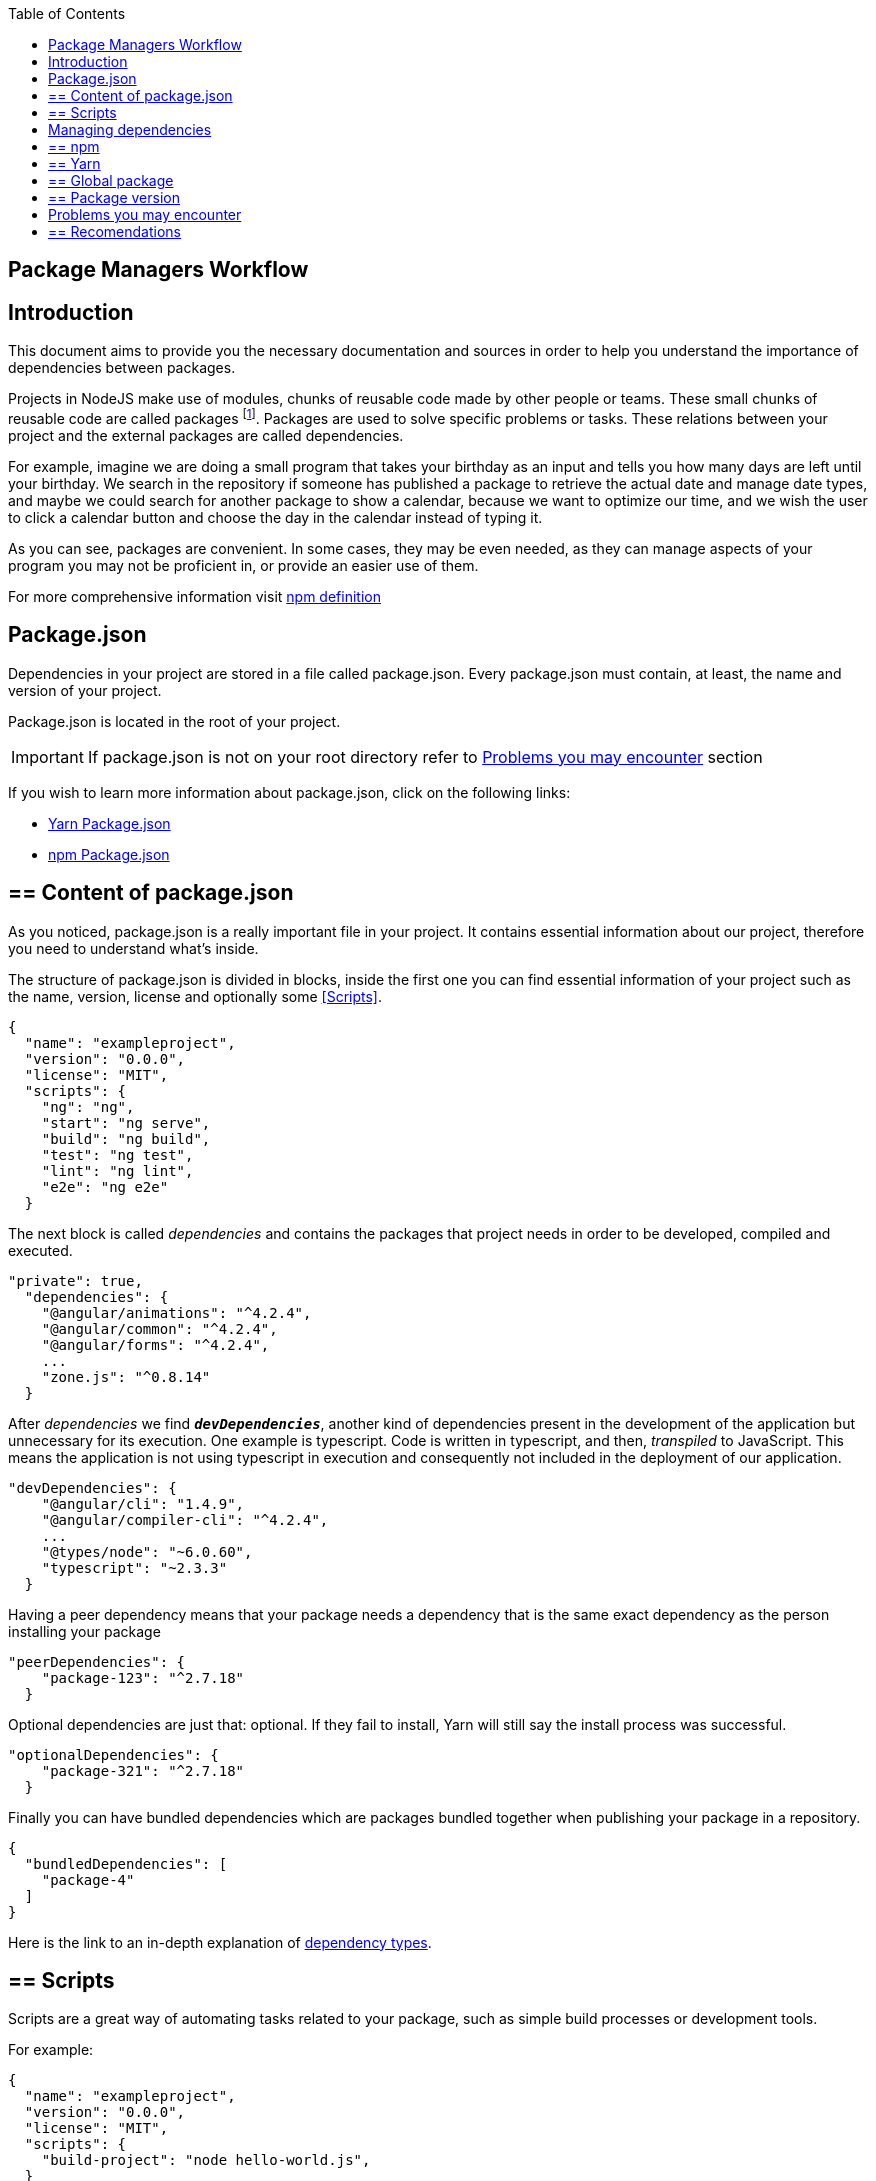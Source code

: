 :toc: macro

ifdef::env-github[]
:tip-caption: :bulb:
:note-caption: :information_source:
:important-caption: :heavy_exclamation_mark:
:caution-caption: :fire:
:warning-caption: :warning:
endif::[]

toc::[]
:idprefix:
:idseparator: -
:reproducible:
:source-highlighter: rouge
:listing-caption: Listing

== Package Managers Workflow

==  Introduction

// v1.0, 2017-11,

This document aims to provide you the necessary documentation and sources in order to help you understand the importance of dependencies between packages.

Projects in NodeJS make use of modules, chunks of reusable code made by other people or teams. These small chunks of reusable code are called packages footnote:[A package is a file or directory that is described by a package.json. .]. Packages are used to solve specific problems or tasks. These relations between your project and the external packages are called dependencies.

For example, imagine we are doing a small program that takes your birthday as an input and tells you how many days are left until your birthday. We search in the repository if someone has published a package to retrieve the actual date and manage date types, and maybe we could search for another package to show a calendar, because we want to optimize our time, and we wish the user to click a calendar button and choose the day in the calendar instead of typing it.

As you can see, packages are convenient. In some cases, they may be even needed, as they can manage aspects of your program you may not be proficient in, or provide an easier use of them.

For more comprehensive information visit https://docs.npmjs.com/getting-started/what-is-npm[npm definition]

== Package.json

Dependencies in your project are stored in a file called package.json. Every package.json must contain, at least, the name and version of your project.

Package.json is located in the root of your project.

[IMPORTANT]
If package.json is not on your root directory refer to <<Problems you may encounter>> section

If you wish to learn more information about package.json, click on the following links: 

* https://yarnpkg.com/en/docs/package-json[Yarn Package.json] 
* https://docs.npmjs.com/getting-started/using-a-package.json[npm Package.json]

== ==  Content of package.json

As you noticed, package.json is a really important file in your project. It contains essential information about our project, therefore you need to understand what's inside.

The structure of package.json is divided in blocks, inside the first one you can find essential information of your project such as the name, version, license and optionally some <<Scripts>>.

[source,json]
----
{
  "name": "exampleproject",
  "version": "0.0.0",
  "license": "MIT",
  "scripts": {
    "ng": "ng",
    "start": "ng serve",
    "build": "ng build",
    "test": "ng test",
    "lint": "ng lint",
    "e2e": "ng e2e"
  }
----

The next block is called _dependencies_ and contains the packages that project needs in order to be developed, compiled and executed. 

[source,json]
----
"private": true, 
  "dependencies": { 
    "@angular/animations": "^4.2.4",
    "@angular/common": "^4.2.4",
    "@angular/forms": "^4.2.4",
    ...
    "zone.js": "^0.8.14"
  }
----

After _dependencies_ we find `*_devDependencies_*`, another kind of dependencies present in the development of the application but unnecessary for its execution. One example is typescript. Code is written in typescript, and then, _transpiled_ to JavaScript. This means the application is not using typescript in execution and consequently not included in the deployment of our application.

[source,json]
----
"devDependencies": {
    "@angular/cli": "1.4.9",
    "@angular/compiler-cli": "^4.2.4",
    ...
    "@types/node": "~6.0.60",
    "typescript": "~2.3.3"
  }
----

Having a peer dependency means that your package needs a dependency that is the same exact dependency as the person installing your package

[source,json]
----
"peerDependencies": {
    "package-123": "^2.7.18"
  }
----

Optional dependencies are just that: optional. If they fail to install, Yarn will still say the install process was successful.

[source,json]
----
"optionalDependencies": {
    "package-321": "^2.7.18"
  }
----

Finally you can have bundled dependencies which are packages bundled together when publishing your package in a repository.

[source,json]
----
{
  "bundledDependencies": [
    "package-4"
  ]
}
----

Here is the link to an in-depth explanation of https://yarnpkg.com/en/docs/dependency-types[dependency types]{zwsp}.

== ==  Scripts

Scripts are a great way of automating tasks related to your package, such as simple build processes or development tools.

For example:

[source,json]
----
{
  "name": "exampleproject",
  "version": "0.0.0",
  "license": "MIT",
  "scripts": {
    "build-project": "node hello-world.js",
  }
----

You can run that script by running the command `yarn (run) script` or `npm run script`, check the example below: 

[source, bash]
-----
$ yarn (run) build-project    # run is optional
$ npm run build-project
-----

There are special reserved words for scripts, like pre-install, which will execute the script automatically
before the package you install are installed.

Check different uses for scripts in the following links:

* https://yarnpkg.com/en/docs/package-json#toc-scripts[Yarn scripts documentation]
* https://docs.npmjs.com/misc/scripts[npm scripts documentation]

Or you can go back to 
<<Content of package.json>>{zwsp}. +

== Managing dependencies

In order to manage dependencies we recommend using package managers in your projects.

A big reason is their usability. Adding or removing a package is really easy, and by doing so, packet manager update the package.json and copies (or removes) the package in the needed location, with a single command.

Another reason, closely related to the first one, is reducing human error by automating the package management process.

Two of the package managers you can use in NodeJS projects are "yarn" and "npm". While you can use both, we encourage you to use only one of them while working on projects. Using both may lead to different dependencies between members of the team.

== ==  npm

We'll start by installing npm following this small guide https://docs.npmjs.com/getting-started/installing-node[here].

As stated on the web, npm comes inside of NodeJS, and must be updated after installing NodeJS, in the same guide you used earlier are written the instructions to update npm.

*How npm works*

In order to explain how npm works, let's take a command as an example:

[source,bash]
----
$ npm install @angular/material @angular/cdk
----

This command tells npm to look for the packages `@angular/material` and `@angular/cdk` in the npm registry, download and decompress them in the folder node_modules along with their own dependencies. Additionally, npm will update package.json and create a new file called package-lock.json.

After initialization and installing the first package there will be a new folder called node_modules in your project. This folder is where your packages are unzipped and stored, following a tree scheme.

Take in consideration both npm and yarn need a package.json in the root of your project in order to work properly. If after creating your project don't have it, download again the package.json from the repository or you'll have to start again.

*Brief overview of commands*

If we need to create a package.json from scratch, we can use the command *init*. This command asks the user for basic information about the project and creates a brand new package.json.

[source, bash]
----
$ npm init
----

Install (or i) installs all modules listed as dependencies in package.json *locally*. You can also specify a package, and install that package. Install can also be used with the parameter `-g`, which tells npm to install the <<Global package>>.  

[source, bash]
----------------
$ npm install
$ npm i
$ npm install Package 
----------------

[NOTE]
Earlier versions of npm did *not* add dependencies to package.json unless it was used with the flag `--save`, so npm install package would be npm install `--save` package, you have one example below.

[source, bash]
----
$ npm install --save Package
----

Npm needs flags in order to know what kind of dependency you want in your project, in npm you need to put the flag `-D` or `--save-dev` to install `devDependencies`, for more information consult the links at the end of this section.

[source, bash]
----
$ npm install -D package
$ npm install --save-dev package
----

{zwsp}

The next command uninstalls the module you specified in the command. 

[source, bash]
--------------
$ npm uninstall Package
--------------

`ls` command shows us the dependencies like a nested tree, useful if you have few packages, not so useful when you need a lot of packages.

[source, bash]
------------
$ npm ls
------------

----------------------------
npm@@VERSION@ /path/to/npm
└─┬ init-package-json@0.0.4
  └── promzard@0.1.5
----------------------------
.example tree

We recommend you to learn more about npm commands in the following https://docs.npmjs.com/[link], navigating to the section CLI commands.

*About Package-lock.json*

Package-lock.json describes the dependency tree resulting of using package.json and npm. 
Whenever you update, add or remove a package, package-lock.json is deleted and redone with
the new dependencies.

[source,json]
----
 "@angular/animations": {
      "version": "4.4.6",
      "resolved": "https://registry.npmjs.org/@angular/animations/-/animations-4.4.6.tgz",
      "integrity": "sha1-+mYYmaik44y3xYPHpcl85l1ZKjU=",
      "requires": {
        "tslib": "1.8.0"
      }
----

This lock file is checked every time the command npm i (or npm install) is used without specifying a package,
in the case it exists and it's valid, npm will install the exact tree that was generated, such that subsequent
installs are able to generate identical dependency trees.

[WARNING]
It is *not* recommended to modify this file yourself. It's better to leave its management to npm.

More information is provided by the npm team at https://docs.npmjs.com/files/package-lock.json[package-lock.json]

== ==  Yarn

Yarn is an alternative to npm, if you wish to install yarn follow the guide https://yarnpkg.com/en/docs/install[getting started with yarn] and download the correct version for your operative system. NodeJS is also needed you can find it https://nodejs.org/en/[here].

*Working with yarn*

Yarn is used like npm, with small differences in syntax, for example _npm install module_ is changed to _yarn add module_.

[source, bash]
$ yarn add @covalent

This command is going to download the required packages, modify package.json, put the package in the folder node_modules and makes a new yarn.lock with the new dependency.

However, unlike npm, yarn maintains a cache with packages you download inside. You don't need to download every file every time you do a general installation. This means installations faster than npm.

Similarly to npm, yarn creates and maintains his own lock file, called yarn.lock. Yarn.lock gives enough information about the project for dependency tree to be reproduced.

*yarn commands*

Here we have a brief description of yarn's most used commands:

[source, bash]
----
$ yarn add Package
$ yarn add --dev Package
----

Adds a package *locally* to use in your package. Adding the flags `--dev` or `-D` will add them to `devDependencies` instead of the default dependencies, if you need more information check the links at the end of the section.

[source, bash]
----
$ yarn init
----

Initializes the development of a package.

[source, bash]
----
$ yarn install
----

Installs all the dependencies defined in a package.json file, you can also write "yarn" to achieve the same effect.

[source, bash]
----
$ yarn remove Package 
----

You use it when you wish to remove a package from your project.

[source, bash]
----
$ yarn global add Package
----

Installs the <<Global package>>.

Please, refer to the documentation to learn more about yarn commands and their attributes: https://yarnpkg.com/en/docs/cli/[yarn commands]

*yarn.lock*

This file has the same purpose as Package-lock.json, to guide the packet manager, in this case yarn,
to install the dependency tree specified in yarn.lock.

Yarn.lock and package.json are 
essential files when collaborating in a project more co-workers and may be a
source of errors if programmers do not use the same manager. 

Yarn.lock follows the same structure as package-lock.json, you can find an example of dependency below:

[source,json]
----
"@angular/animations@^4.2.4":
  version "4.4.6"
  resolved "https://registry.yarnpkg.com/@angular/animations/-/animations-4.4.6.tgz#fa661899a8a4e38cb7c583c7a5c97ce65d592a35"
  dependencies:
    tslib "^1.7.1"
----

[WARNING]
As with package-lock.json, it's strongly *not* advised to modify this file. Leave its management to yarn

You can learn more about yarn.lock here: https://yarnpkg.com/en/docs/yarn-lock[yarn.lock]

== ==  Global package

Global packages are packages installed in your operative system instead of your local project, 
global packages useful for developer tooling that is not part of any individual project but instead is used for local commands.

A good example of global package is `@angular/cli`, a command line interface for angular used in our projects. You can install
a global package in npm with "npm install -g package" and "yarn global add package" with yarn, you have a npm example below:

.npm global package
--------------
npm install –g @angular/cli
-------------- 

https://docs.npmjs.com/getting-started/installing-npm-packages-globally[Global npm] +
https://yarnpkg.com/lang/en/docs/cli/global/[Global yarn]

== ==  Package version

Dependencies are critical to the success of a package. You must be extra careful about
which version packages are using, one package in a different version may break your code.

Versioning in npm and yarn, follows a semantic called semver, following the logic 
MAJOR.MINOR.PATCH, like for example, @angular/animations: 4.4.6.

*Different versions*

Sometimes, packages are installed with a different version from the one initially installed.
This happens because package.json also contains the range of versions we allow yarn or npm to
install or update to, example:

[source, json]
----
"@angular/animations": "^4.2.4"
----

And here the installed one:

[source,json]
----
 "@angular/animations": {
      "version": "4.4.6",
      "resolved": "https://registry.npmjs.org/@angular/animations/-/animations-4.4.6.tgz",
      "integrity": "sha1-+mYYmaik44y3xYPHpcl85l1ZKjU=",
      "requires": {
        "tslib": "1.8.0"
      }
----

As you can see, the version we initially added is 4.2.4, and the version finally installed after 
a global installation of all packages, 4.4.6.

Installing packages without package-lock.json or yarn.lock using their respective packet managers, will always
end with npm or yarn installing the latest version allowed by package.json.

"@angular/animations": "^4.2.4" contains not only the version we added, but also the range we allow npm and yarn
to update. Here are some examples: 

[source, json]
"@angular/animations": "<4.2.4"

The version installed must be lower than 4.2.4 .

[source, json]
"@angular/animations": ">=4.2.4"

The version installed must be greater than or equal to 4.2.4 .

[source, json]
"@angular/animations": "=4.2.4"

the version installed must be equal to 4.2.4 .

[source, json]
"@angular/animations": "^4.2.4"

The version installed cannot modify the first non zero digit, for example in this case
it cannot surpass 5.0.0 or be lower than 4.2.4 .

You can learn more about this in https://yarnpkg.com/en/docs/dependency-versions[Versions]

== Problems you may encounter

If you can't find package.json, you may have deleted the one you had previously, 
which means you have to download the package.json from the repository. 
In the case you are creating a new project you can create a new package.json. More information
in the links below. Click on <<Package.json>> if you come from that section.  +

* https://yarnpkg.com/en/docs/cli/init[Creating new package.json in yarn] +
* https://docs.npmjs.com/cli/init[Creating new package.json in npm] +

[IMPORTANT]
Using npm install or yarn without package.json in your projects will 
result in compilation errors. As we mentioned earlier,
Package.json contains essential information about your project.

If you have package.json, but you don't have package-lock.json or yarn.lock the use of
command "npm install" or "yarn"  may result in a different dependency tree.

If you are trying to import a module and visual code studio is not able to find it, 
is usually caused by error adding the package to the project, try to add the module again with yarn or npm, 
and restart Visual Studio Code.

Be careful with the semantic versioning inside your package.json of the packages, 
or you may find a new update on one of your dependencies breaking your code.

[TIP]
In the following https://yarnpkg.com/en/docs/selective-version-resolutions[link] 
there is a solution to a problematic update to one package.

A list of common errors of npm can be found in: https://docs.npmjs.com/troubleshooting/common-errors[npm errors]

== ==  Recomendations

Use yarn *or* npm in your project, reach an agreement with your team in order to choose one, this will avoid
undesired situations like forgetting to upload an updated yarn.lock or package-lock.json.
Be sure to have the latest version of your project when possible.

[TIP]
Pull your project every time it's updated. Erase your node_modules folder and reinstall all
dependencies. This assures you to be working with the same dependencies your team has.

AD Center recommends the use of yarn.
